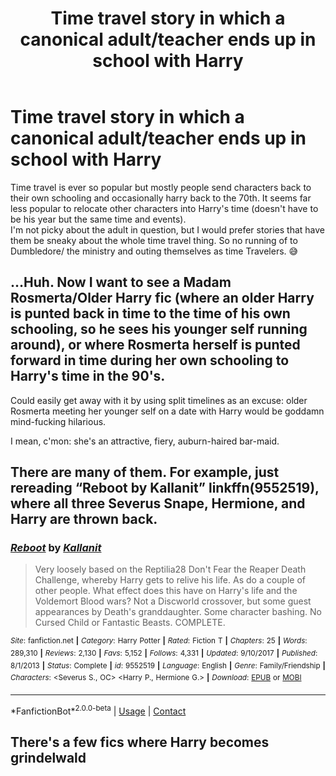 #+TITLE: Time travel story in which a canonical adult/teacher ends up in school with Harry

* Time travel story in which a canonical adult/teacher ends up in school with Harry
:PROPERTIES:
:Author: Trekkie200
:Score: 6
:DateUnix: 1606698307.0
:DateShort: 2020-Nov-30
:FlairText: Request
:END:
Time travel is ever so popular but mostly people send characters back to their own schooling and occasionally harry back to the 70th. It seems far less popular to relocate other characters into Harry's time (doesn't have to be his year but the same time and events).\\
I'm not picky about the adult in question, but I would prefer stories that have them be sneaky about the whole time travel thing. So no running of to Dumbledore/ the ministry and outing themselves as time Travelers. 😅


** ...Huh. Now I want to see a Madam Rosmerta/Older Harry fic (where an older Harry is punted back in time to the time of his own schooling, so he sees his younger self running around), or where Rosmerta herself is punted forward in time during her own schooling to Harry's time in the 90's.

Could easily get away with it by using split timelines as an excuse: older Rosmerta meeting her younger self on a date with Harry would be goddamn mind-fucking hilarious.

I mean, c'mon: she's an attractive, fiery, auburn-haired bar-maid.
:PROPERTIES:
:Author: MidgardWyrm
:Score: 3
:DateUnix: 1606732989.0
:DateShort: 2020-Nov-30
:END:


** There are many of them. For example, just rereading “Reboot by Kallanit” linkffn(9552519), where all three Severus Snape, Hermione, and Harry are thrown back.
:PROPERTIES:
:Author: ceplma
:Score: 2
:DateUnix: 1606715978.0
:DateShort: 2020-Nov-30
:END:

*** [[https://www.fanfiction.net/s/9552519/1/][*/Reboot/*]] by [[https://www.fanfiction.net/u/2932352/Kallanit][/Kallanit/]]

#+begin_quote
  Very loosely based on the Reptilia28 Don't Fear the Reaper Death Challenge, whereby Harry gets to relive his life. As do a couple of other people. What effect does this have on Harry's life and the Voldemort Blood wars? Not a Discworld crossover, but some guest appearances by Death's granddaughter. Some character bashing. No Cursed Child or Fantastic Beasts. COMPLETE.
#+end_quote

^{/Site/:} ^{fanfiction.net} ^{*|*} ^{/Category/:} ^{Harry} ^{Potter} ^{*|*} ^{/Rated/:} ^{Fiction} ^{T} ^{*|*} ^{/Chapters/:} ^{25} ^{*|*} ^{/Words/:} ^{289,310} ^{*|*} ^{/Reviews/:} ^{2,130} ^{*|*} ^{/Favs/:} ^{5,152} ^{*|*} ^{/Follows/:} ^{4,331} ^{*|*} ^{/Updated/:} ^{9/10/2017} ^{*|*} ^{/Published/:} ^{8/1/2013} ^{*|*} ^{/Status/:} ^{Complete} ^{*|*} ^{/id/:} ^{9552519} ^{*|*} ^{/Language/:} ^{English} ^{*|*} ^{/Genre/:} ^{Family/Friendship} ^{*|*} ^{/Characters/:} ^{<Severus} ^{S.,} ^{OC>} ^{<Harry} ^{P.,} ^{Hermione} ^{G.>} ^{*|*} ^{/Download/:} ^{[[http://www.ff2ebook.com/old/ffn-bot/index.php?id=9552519&source=ff&filetype=epub][EPUB]]} ^{or} ^{[[http://www.ff2ebook.com/old/ffn-bot/index.php?id=9552519&source=ff&filetype=mobi][MOBI]]}

--------------

*FanfictionBot*^{2.0.0-beta} | [[https://github.com/FanfictionBot/reddit-ffn-bot/wiki/Usage][Usage]] | [[https://www.reddit.com/message/compose?to=tusing][Contact]]
:PROPERTIES:
:Author: FanfictionBot
:Score: 1
:DateUnix: 1606715994.0
:DateShort: 2020-Nov-30
:END:


** There's a few fics where Harry becomes grindelwald
:PROPERTIES:
:Author: TheThirdIncursion
:Score: 1
:DateUnix: 1606713993.0
:DateShort: 2020-Nov-30
:END:
